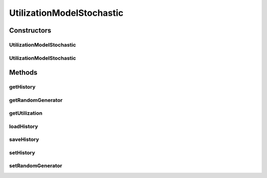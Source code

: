 .. java:import:: java.io FileInputStream

.. java:import:: java.io FileOutputStream

.. java:import:: java.io ObjectInputStream

.. java:import:: java.io ObjectOutputStream

.. java:import:: java.util HashMap

.. java:import:: java.util Map

.. java:import:: java.util Random

UtilizationModelStochastic
==========================

.. java:package:: org.cloudbus.cloudsim.utilizationmodels
   :noindex:

.. java:type:: public class UtilizationModelStochastic implements UtilizationModel

   Implements a model, according to which a Cloudlet generates random resource utilization every time frame.

   :author: Anton Beloglazov

Constructors
------------
UtilizationModelStochastic
^^^^^^^^^^^^^^^^^^^^^^^^^^

.. java:constructor:: public UtilizationModelStochastic()
   :outertype: UtilizationModelStochastic

   Instantiates a new utilization model stochastic.

UtilizationModelStochastic
^^^^^^^^^^^^^^^^^^^^^^^^^^

.. java:constructor:: public UtilizationModelStochastic(long seed)
   :outertype: UtilizationModelStochastic

   Instantiates a new utilization model stochastic.

   :param seed: the seed

Methods
-------
getHistory
^^^^^^^^^^

.. java:method:: protected Map<Double, Double> getHistory()
   :outertype: UtilizationModelStochastic

   Gets the utilization history.

   :return: the history

getRandomGenerator
^^^^^^^^^^^^^^^^^^

.. java:method:: public Random getRandomGenerator()
   :outertype: UtilizationModelStochastic

   Gets the random generator.

   :return: the random generator

getUtilization
^^^^^^^^^^^^^^

.. java:method:: @Override public double getUtilization(double time)
   :outertype: UtilizationModelStochastic

loadHistory
^^^^^^^^^^^

.. java:method:: @SuppressWarnings public void loadHistory(String filename) throws Exception
   :outertype: UtilizationModelStochastic

   Load an utilization history from a file.

   :param filename: the filename
   :throws Exception: the exception

saveHistory
^^^^^^^^^^^

.. java:method:: public void saveHistory(String filename) throws Exception
   :outertype: UtilizationModelStochastic

   Save the utilization history to a file.

   :param filename: the filename
   :throws Exception: the exception

setHistory
^^^^^^^^^^

.. java:method:: protected final void setHistory(Map<Double, Double> history)
   :outertype: UtilizationModelStochastic

   Sets the utilization history.

   :param history: the history

setRandomGenerator
^^^^^^^^^^^^^^^^^^

.. java:method:: public final void setRandomGenerator(Random randomGenerator)
   :outertype: UtilizationModelStochastic

   Sets the random generator.

   :param randomGenerator: the new random generator

